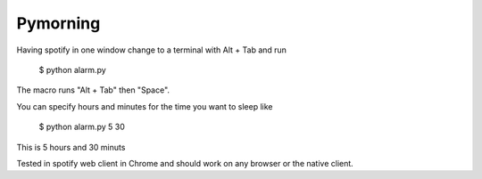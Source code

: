 Pymorning
=========

Having spotify in one window change to a terminal with Alt + Tab and run

  $ python alarm.py

The macro runs "Alt + Tab" then "Space".

You can specify hours and minutes for the time you want to sleep like

  $ python alarm.py 5 30

This is 5 hours and 30 minuts

Tested in spotify web client in Chrome and should work on any browser or the native client.
